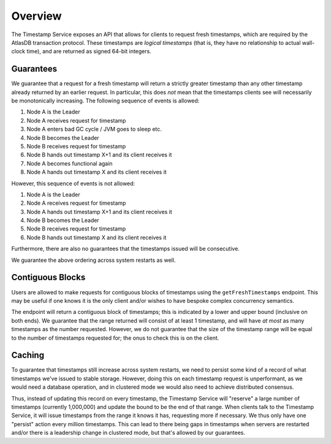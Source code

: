 ========
Overview
========

The Timestamp Service exposes an API that allows for clients to request fresh timestamps, which are required by the
AtlasDB transaction protocol. These timestamps are *logical timestamps* (that is, they have no relationship to actual
wall-clock time), and are returned as signed 64-bit integers.

Guarantees
==========

We guarantee that a request for a fresh timestamp will return a strictly greater timestamp than any other timestamp
already returned by an earlier request. In particular, this does *not* mean that the timestamps clients
see will necessarily be monotonically increasing. The following sequence of events is allowed:

1. Node A is the Leader
2. Node A receives request for timestamp
3. Node A enters bad GC cycle / JVM goes to sleep etc.
4. Node B becomes the Leader
5. Node B receives request for timestamp
6. Node B hands out timestamp X+1 and its client receives it
7. Node A becomes functional again
8. Node A hands out timestamp X and its client receives it

However, this sequence of events is not allowed:

1. Node A is the Leader
2. Node A receives request for timestamp
3. Node A hands out timestamp X+1 and its client receives it
4. Node B becomes the Leader
5. Node B receives request for timestamp
6. Node B hands out timestamp X and its client receives it

Furthermore, there are also no guarantees that the timestamps issued will be consecutive.

We guarantee the above ordering across system restarts as well.

Contiguous Blocks
=================

Users are allowed to make requests for contiguous blocks of timestamps using the ``getFreshTimestamps`` endpoint.
This may be useful if one knows it is the only client and/or wishes to have bespoke complex concurrency semantics.

The endpoint will return a contiguous block of timestamps; this is indicated by a lower and upper bound (inclusive
on both ends). We guarantee that the range returned will consist of at least 1 timestamp, and will have *at most*
as many timestamps as the number requested. However, we do not guarantee that the size of the timestamp range will be
equal to the number of timestamps requested for; the onus to check this is on the client.

Caching
=======

To guarantee that timestamps still increase across system restarts, we need to persist some kind of a record of
what timestamps we've issued to stable storage. However, doing this on each timestamp request is unperformant, as
we would need a database operation, and in clustered mode we would also need to achieve distributed consensus.

Thus, instead of updating this record on every timestamp, the Timestamp Service will "reserve" a large number of
timestamps (currently 1,000,000) and update the bound to be the end of that range. When clients talk to the
Timestamp Service, it will issue timestamps from the range it knows it has, requesting more if necessary. We thus only
have one "persist" action every million timestamps. This can lead to there being gaps in timestamps when servers
are restarted and/or there is a leadership change in clustered mode, but that's allowed by our guarantees.
